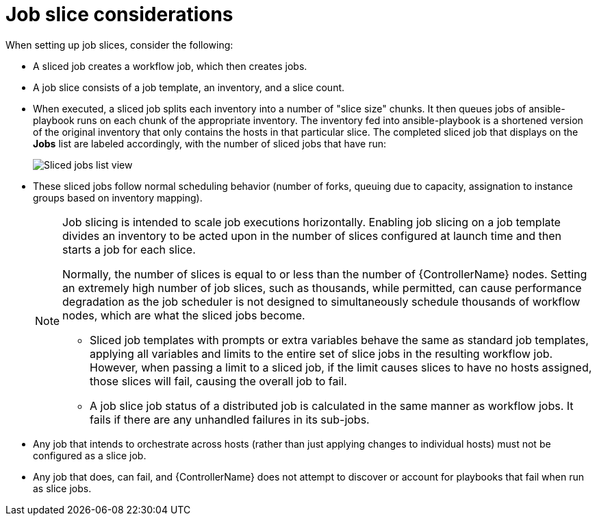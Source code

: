 [id="controller-job-slice-considerations"]

= Job slice considerations

When setting up job slices, consider the following:

* A sliced job creates a workflow job, which then creates jobs.
* A job slice consists of a job template, an inventory, and a slice count.
* When executed, a sliced job splits each inventory into a number of "slice size" chunks.
It then queues jobs of ansible-playbook runs on each chunk of the appropriate inventory.
The inventory fed into ansible-playbook is a shortened version of the original inventory that only contains the hosts in that particular slice.
The completed sliced job that displays on the *Jobs* list are labeled accordingly, with the number of sliced jobs that have run:
+
image::ug-sliced-job-shown-jobs-list-view.png[Sliced jobs list view]
+
* These sliced jobs follow normal scheduling behavior (number of forks, queuing due to capacity, assignation to instance groups based on inventory mapping).
+
[NOTE]
====
Job slicing is intended to scale job executions horizontally. Enabling job slicing on a job template divides an inventory to be acted upon in the number of slices configured at launch time and then starts a job for each slice.

Normally, the number of slices is equal to or less than the number of {ControllerName} nodes. 
Setting an extremely high number of job slices, such as thousands, while permitted, can cause performance degradation as the job scheduler is not designed to simultaneously schedule thousands of workflow nodes, which are what the sliced jobs become.

* Sliced job templates with prompts or extra variables behave the same as standard job templates, applying all variables and limits to the entire set of slice jobs in the resulting workflow job.
However, when passing a limit to a sliced job, if the limit causes slices to have no hosts assigned, those slices will fail, causing the overall job to fail.
* A job slice job status of a distributed job is calculated in the same manner as workflow jobs.
It fails if there are any unhandled failures in its sub-jobs.
====

* Any job that intends to orchestrate across hosts (rather than just applying changes to individual hosts) must not be configured as a slice job.
* Any job that does, can fail, and {ControllerName} does not attempt to discover or account for playbooks that fail when run as slice jobs.
